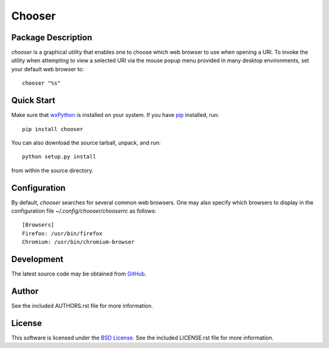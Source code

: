 .. -*- rst -*-

Chooser
=======

Package Description
-------------------
`chooser` is a graphical utility that enables one to choose which 
web browser to use when opening a URI. To invoke the utility when attempting to 
view a selected URI via the mouse popup menu provided in many desktop 
environments, set your default web browser to::

    chooser "%s"

Quick Start
-----------
Make sure that `wxPython <http://wxpython.org/>`_ is installed on your system.
If you have `pip <http://www.pip-installer.org/>`_ installed, run::

    pip install chooser

You can also download the source tarball, unpack, and run::

    python setup.py install

from within the source directory.

Configuration
-------------
By default, `chooser` searches for several common web browsers. One may also
specify which browsers to display in the configuration file
`~/.config/chooser/chooserrc` as follows::

    [Browsers]
    Firefox: /usr/bin/firefox
    Chromium: /usr/bin/chromium-browser

Development
-----------
The latest source code may be obtained from `GitHub 
<http://github.com/lebedov/chooser/>`_.

Author
------
See the included AUTHORS.rst file for more information.

License
-------
This software is licensed under the 
`BSD License <http://www.opensource.org/licenses/bsd-license>`_.
See the included LICENSE.rst file for more information.
